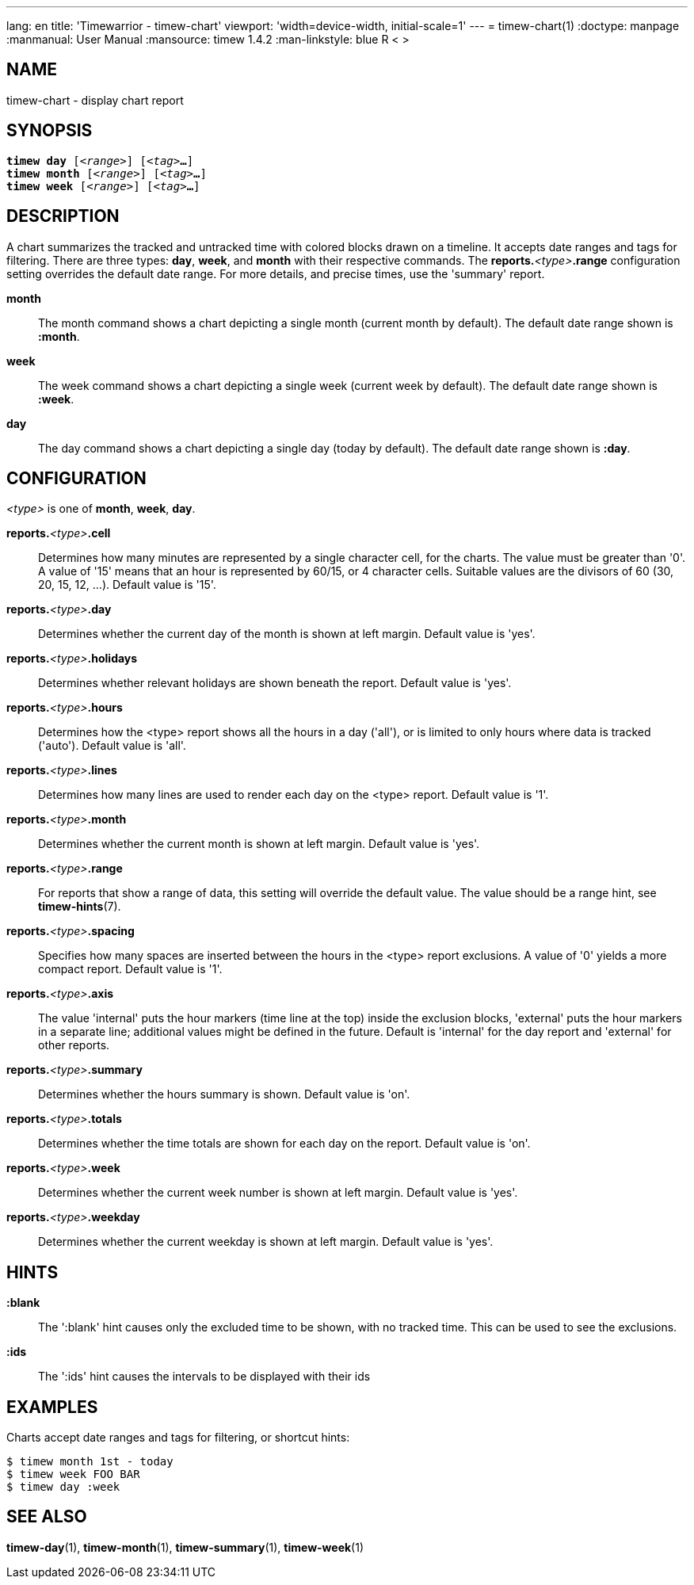 ---
lang: en
title: 'Timewarrior - timew-chart'
viewport: 'width=device-width, initial-scale=1'
---
= timew-chart(1)
:doctype: manpage
:manmanual: User Manual
:mansource: timew 1.4.2
:man-linkstyle: pass:[blue R < >]

== NAME
timew-chart - display chart report

== SYNOPSIS
[verse]
*timew day* [_<range>_] [_<tag>_**...**]
*timew month* [_<range>_] [_<tag>_**...**]
*timew week* [_<range>_] [_<tag>_**...**]

== DESCRIPTION
A chart summarizes the tracked and untracked time with colored blocks drawn on a timeline.
It accepts date ranges and tags for filtering.
There are three types: *day*, *week*, and *month* with their respective commands.
The **reports.**__<type>__**.range** configuration setting overrides the default date range.
For more details, and precise times, use the 'summary' report.

*month*::
The month command shows a chart depicting a single month (current month by default).
The default date range shown is *:month*.

*week*::
The week command shows a chart depicting a single week (current week by default).
The default date range shown is *:week*.

*day*::
The day command shows a chart depicting a single day (today by default).
The default date range shown is *:day*.

== CONFIGURATION
_<type>_ is one of **month**, **week**, **day**.

**reports.**__<type>__**.cell**::
Determines how many minutes are represented by a single character cell, for the charts.
The value must be greater than '0'.
A value of '15' means that an hour is represented by 60/15, or 4 character cells.
Suitable values are the divisors of 60 (30, 20, 15, 12, ...).
Default value is '15'.

**reports.**__<type>__**.day**::
Determines whether the current day of the month is shown at left margin.
Default value is 'yes'.

**reports.**__<type>__**.holidays**::
Determines whether relevant holidays are shown beneath the report.
Default value is 'yes'.

**reports.**__<type>__**.hours**::
Determines how the <type> report shows all the hours in a day ('all'), or is limited to only hours where data is tracked ('auto').
Default value is 'all'.

**reports.**__<type>__**.lines**::
Determines how many lines are used to render each day on the <type> report.
Default value is '1'.

**reports.**__<type>__**.month**::
Determines whether the current month is shown at left margin.
Default value is 'yes'.

**reports.**__<type>__**.range**::
For reports that show a range of data, this setting will override the default value.
The value should be a range hint, see
**timew-hints**(7).

**reports.**__<type>__**.spacing**::
Specifies how many spaces are inserted between the hours in the <type> report exclusions.
A value of '0' yields a more compact report.
Default value is '1'.

**reports.**__<type>__**.axis**::
The value 'internal' puts the hour markers (time line at the top) inside the exclusion blocks, 'external' puts the hour markers in a separate line; additional values might be defined in the future.
Default is 'internal' for the day report and 'external' for other reports.

**reports.**__<type>__**.summary**::
Determines whether the hours summary is shown.
Default value is 'on'.

**reports.**__<type>__**.totals**::
Determines whether the time totals are shown for each day on the report.
Default value is 'on'.

**reports.**__<type>__**.week**::
Determines whether the current week number is shown at left margin.
Default value is 'yes'.

**reports.**__<type>__**.weekday**::
Determines whether the current weekday is shown at left margin.
Default value is 'yes'.

== HINTS

*:blank*::
The ':blank' hint causes only the excluded time to be shown, with no tracked time.
This can be used to see the exclusions.

*:ids*::
The ':ids' hint causes the intervals to be displayed with their ids

== EXAMPLES
Charts accept date ranges and tags for filtering, or shortcut hints:

    $ timew month 1st - today
    $ timew week FOO BAR
    $ timew day :week

== SEE ALSO
**timew-day**(1),
**timew-month**(1),
**timew-summary**(1),
**timew-week**(1)
